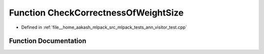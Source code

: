 .. _exhale_function_ann__visitor__test_8cpp_1a4046b2425823563b720f4d469f6d1b8d:

Function CheckCorrectnessOfWeightSize
=====================================

- Defined in :ref:`file__home_aakash_mlpack_src_mlpack_tests_ann_visitor_test.cpp`


Function Documentation
----------------------


.. doxygenfunction:: CheckCorrectnessOfWeightSize(LayerTypes<>&)
